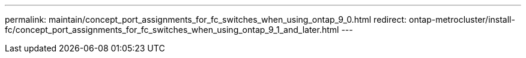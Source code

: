 ---
permalink: maintain/concept_port_assignments_for_fc_switches_when_using_ontap_9_0.html
redirect: ontap-metrocluster/install-fc/concept_port_assignments_for_fc_switches_when_using_ontap_9_1_and_later.html
---

// 2024 APR 8, ONTAPDOC-1710